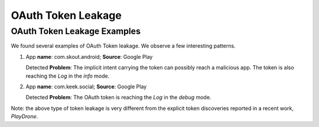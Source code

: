 OAuth Token Leakage
#####################

OAuth Token Leakage Examples
******************************

We found several examples of OAuth Token leakage. We observe a few interesting patterns.

1. App **name**: com.skout.android; **Source**: Google Play 

   Detected **Problem**: The implicit intent carrying the token can possibly reach a malicious app. The token is also reaching the *Log* in the *info* mode.

2. App **name**: com.keek.social; **Source**: Google Play 

   Detected **Problem**: The OAuth token is reaching the *Log* in the *debug* mode.

Note: the above type of token leakage is very different from the explicit token discoveries reported in a recent work, *PlayDrone*.
